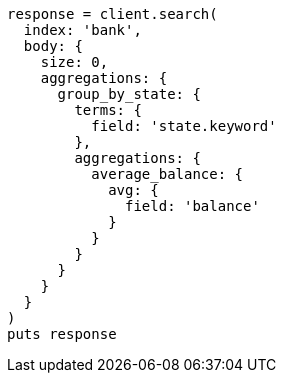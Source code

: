 [source, ruby]
----
response = client.search(
  index: 'bank',
  body: {
    size: 0,
    aggregations: {
      group_by_state: {
        terms: {
          field: 'state.keyword'
        },
        aggregations: {
          average_balance: {
            avg: {
              field: 'balance'
            }
          }
        }
      }
    }
  }
)
puts response
----
